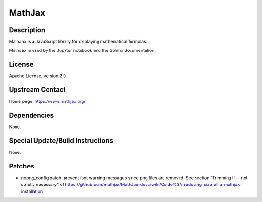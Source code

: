 MathJax
=======

Description
-----------

MathJax is a JavaScript library for displaying mathematical formulas.

MathJax is used by the Jupyter notebook and the Sphinx documentation.

License
-------

Apache License, version 2.0


Upstream Contact
----------------

Home page: https://www.mathjax.org/

Dependencies
------------

None.


Special Update/Build Instructions
---------------------------------

None.

Patches
-------

-  nopng_config.patch: prevent font warning messages since png files are
   removed. See section "Trimming II -- not strictly necessary" of
   https://github.com/mathjax/MathJax-docs/wiki/Guide%3A-reducing-size-of-a-mathjax-installation
